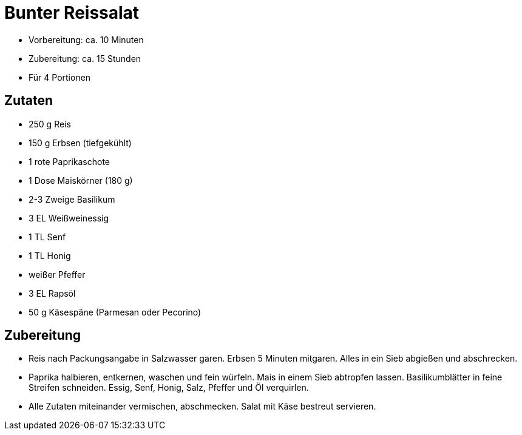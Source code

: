 = Bunter Reissalat

- Vorbereitung: ca. 10 Minuten
- Zubereitung: ca. 15 Stunden
- Für 4 Portionen

== Zutaten

- 250 g Reis
- 150 g Erbsen (tiefgekühlt)
- 1 rote Paprikaschote
- 1 Dose Maiskörner (180 g)
- 2-3 Zweige Basilikum
- 3 EL Weißweinessig
- 1 TL Senf
- 1 TL Honig
- weißer Pfeffer
- 3 EL Rapsöl
- 50 g Käsespäne (Parmesan oder Pecorino)

== Zubereitung

- Reis nach Packungsangabe in Salzwasser garen. Erbsen 5 Minuten
mitgaren. Alles in ein Sieb abgießen und abschrecken.
- Paprika halbieren, entkernen, waschen und fein würfeln. Mais in einem
Sieb abtropfen lassen. Basilikumblätter in feine Streifen schneiden.
Essig, Senf, Honig, Salz, Pfeffer und Öl verquirlen.
- Alle Zutaten miteinander vermischen, abschmecken. Salat mit Käse
bestreut servieren.

